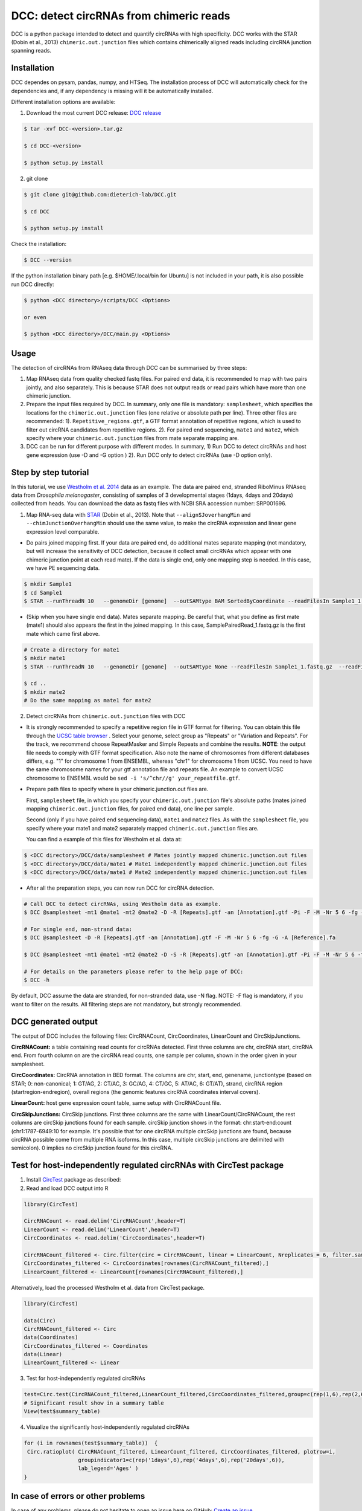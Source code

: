 *****************************************
DCC: detect circRNAs from chimeric reads
*****************************************

DCC is a python package intended to detect and quantify circRNAs with high specificity. DCC works with the STAR (Dobin et al., 2013) ``chimeric.out.junction``
files which contains chimerically aligned reads including circRNA junction spanning reads.

=============
Installation
=============

DCC dependes on pysam, pandas, numpy, and HTSeq.
The installation process of DCC will automatically check for the dependencies and, if any dependency is missing will it be automatically installed.

Different installation options are available:

1) Download the most current DCC release: `DCC release <https://github.com/dieterich-lab/DCC/releases>`_

.. code-block:: bash

 $ tar -xvf DCC-<version>.tar.gz

 $ cd DCC-<version>

 $ python setup.py install

2) git clone

.. code-block:: bash

  $ git clone git@github.com:dieterich-lab/DCC.git

  $ cd DCC

  $ python setup.py install

Check the installation:

.. code-block:: bash

  $ DCC --version

If the python installation binary path [e.g. $HOME/.local/bin for Ubuntu] is not included in your path, it is also possible run DCC directly:

.. code-block:: bash

  $ python <DCC directory>/scripts/DCC <Options>

  or even

  $ python <DCC directory>/DCC/main.py <Options>


========
Usage
========
The detection of circRNAs from RNAseq data through DCC can be summarised by three steps:

1. Map RNAseq data from quality checked fastq files. For paired end data, it is recommended to map with two pairs jointly, and also separately. This is because STAR does not output reads or read pairs which have more than one chimeric junction.

2. Prepare the input files required by DCC. In summary, only one file is mandatory: ``samplesheet``, which specifies the locations for the ``chimeric.out.junction`` files (one relative or absolute path per line). Three other files are recommended: 1). ``Repetitive_regions.gtf``, a GTF format annotation of repetitive regions, which is used to filter out circRNA candidates from repetitive regions. 2). For paired end sequencing, ``mate1`` and ``mate2``, which specify where your ``chimeric.out.junction`` files from mate separate mapping are.

3. DCC can be run for different purpose with different modes. In summary, 1) Run DCC to detect circRNAs and host gene expression (use -D and -G option ) 2). Run DCC only to detect circRNAs (use -D option only).

========================
Step by step tutorial
========================
In this tutorial, we use `Westholm et al. 2014 <http://www.sciencedirect.com/science/article/pii/S2211124714009310>`_  data as an example. The data are paired end, stranded RiboMinus RNAseq data from *Drosophila melanogaster*, consisting of samples of 3 developmental stages (1days, 4days and 20days) collected from heads. You can download the data as fastq files with NCBI SRA accession number: SRP001696.

1. Map RNA-seq data with `STAR <https://github.com/alexdobin/STAR>`_ (Dobin et al., 2013). Note that ``--alignSJoverhangMin`` and ``--chimJunctionOverhangMin`` should use the same value, to make the circRNA expression and linear gene expression level comparable.

* Do pairs joined mapping first. If your data are paired end, do additional mates separate mapping (not mandatory, but will increase the sensitivity of DCC detection, because it collect small circRNAs which appear with one chimeric junction point at each read mate). If the data is single end, only one mapping step is needed. In this case, we have PE sequencing data.

.. code-block:: bash

  $ mkdir Sample1
  $ cd Sample1
  $ STAR --runThreadN 10   --genomeDir [genome]  --outSAMtype BAM SortedByCoordinate --readFilesIn Sample1_1.fastq.gz  Sample1_2.fastq.gz   --readFilesCommand zcat  --outFileNamePrefix [sample prefix] --outReadsUnmapped Fastx  --outSJfilterOverhangMin 15 15 15 15 --alignSJoverhangMin 15 --alignSJDBoverhangMin 15 --outFilterMultimapNmax 20   --outFilterScoreMin 1   --outFilterMatchNmin 1   --outFilterMismatchNmax 2  --chimSegmentMin 15    --chimScoreMin 15   --chimScoreSeparation 10  --chimJunctionOverhangMin 15


* (Skip when you have single end data). Mates separate mapping. Be careful that, what you define as first mate (mate1) should also appears the first in the joined mapping. In this case, SamplePairedRead_1.fastq.gz is the first mate which came first above.

.. code-block:: bash

  # Create a directory for mate1
  $ mkdir mate1
  $ STAR --runThreadN 10   --genomeDir [genome]  --outSAMtype None --readFilesIn Sample1_1.fastq.gz  --readFilesCommand zcat   --outFileNamePrefix [sample prefix] --outReadsUnmapped Fastx  --outSJfilterOverhangMin 15 15 15 15 --alignSJoverhangMin 15 --alignSJDBoverhangMin 15 --seedSearchStartLmax 30  --outFilterMultimapNmax 20   --outFilterScoreMin 1   --outFilterMatchNmin 1   --outFilterMismatchNmax 2  --chimSegmentMin 15    --chimScoreMin 15   --chimScoreSeparation 10  --chimJunctionOverhangMin 15

  $ cd ..
  $ mkdir mate2
  # Do the same mapping as mate1 for mate2

2. Detect circRNAs from ``chimeric.out.junction`` files with DCC

- It is strongly recommended to specify a repetitive region file in GTF format for filtering. You can obtain this file through the `UCSC table browser <http://genome.ucsc.edu/cgi-bin/hgTables>`_ . Select your genome, select group as "Repeats" or "Variation and Repeats". For the track, we recommend choose RepeatMasker and Simple Repeats and combine the results. **NOTE**: the output file needs to comply with GTF format specification. Also note the name of chromosomes from different databases differs, e.g. "1" for chromosome 1 from ENSEMBL, whereas "chr1" for chromosome 1 from UCSC. You need to have the same chromosome names for your gtf annotation file and repeats file. An example to convert UCSC chromosome to ENSEMBL would be ``sed -i 's/^chr//g' your_repeatfile.gtf``.

- Prepare path files to specify where is your chimeric.junction.out files are.

  First, ``samplesheet`` file, in which you specify your ``chimeric.out.junction`` file's absolute paths (mates joined mapping ``chimeric.out.junction`` files, for paired end data), one line per sample.

  Second (only if you have paired end sequencing data), ``mate1`` and ``mate2`` files. As with the ``samplesheet`` file, you specify where your mate1 and mate2 separately mapped  ``chimeric.out.junction`` files are.

  You can find a example of this files for Westholm et al. data at:

.. code-block:: bash

  $ <DCC directory>/DCC/data/samplesheet # Mates jointly mapped chimeric.junction.out files
  $ <DCC directory>/DCC/data/mate1 # Mate1 independently mapped chimeric.junction.out files
  $ <DCC directory>/DCC/data/mate1 # Mate2 independently mapped chimeric.junction.out files

- After all the preparation steps, you can now run DCC for circRNA detection.


.. code-block:: bash

  # Call DCC to detect circRNAs, using Westholm data as example.
  $ DCC @samplesheet -mt1 @mate1 -mt2 @mate2 -D -R [Repeats].gtf -an [Annotation].gtf -Pi -F -M -Nr 5 6 -fg -G -A [Reference].fa

  # For single end, non-strand data:
  $ DCC @samplesheet -D -R [Repeats].gtf -an [Annotation].gtf -F -M -Nr 5 6 -fg -G -A [Reference].fa

  $ DCC @samplesheet -mt1 @mate1 -mt2 @mate2 -D -S -R [Repeats].gtf -an [Annotation].gtf -Pi -F -M -Nr 5 6 -fg

  # For details on the parameters please refer to the help page of DCC:
  $ DCC -h

By default, DCC assume the data are stranded, for non-stranded data, use -N flag.
NOTE: -F flag is mandatory, if you want to filter on the results. All filtering steps are not mandatory, but strongly recommended.

========================
DCC generated output
========================

The output of DCC includes the following files: CircRNACount, CircCoordinates, LinearCount and CircSkipJunctions.

**CircRNACount:** a table containing read counts for circRNAs detected. First three columns are chr, circRNA start, circRNA end. From fourth column on are the circRNA read counts, one sample per column, shown in the order given in your samplesheet.

**CircCoordinates:** CircRNA annotation in BED format. The columns are chr, start, end, genename, junctiontype (based on STAR; 0: non-canonical; 1: GT/AG, 2: CT/AC, 3: GC/AG, 4: CT/GC, 5: AT/AC, 6: GT/AT), strand, circRNA region (startregion-endregion), overall regions (the genomic features circRNA coordinates interval covers).

**LinearCount:** host gene expression count table, same setup with CircRNACount file.

**CircSkipJunctions:** CircSkip junctions. First three columns are the same with LinearCount/CircRNACount, the rest columns are circSkip junctions found for each sample. circSkip junction shows in the format: chr:start-end:count (chr1:1787-6949:10 for example. It's possible that for one circRNA multiple circSkip junctions are found, because circRNA possible come from multiple RNA isoforms. In this case, multiple circSkip junctions are delimited with semicolon). 0 implies no circSkip junction found for this circRNA.

========================================================================
Test for host-independently regulated circRNAs with CircTest package
========================================================================

1) Install `CircTest <https://github.com/dieterich-lab/CircTest>`_ package as described:

2) Read and load DCC output into R

.. code-block:: R

  library(CircTest)

  CircRNACount <- read.delim('CircRNACount',header=T)
  LinearCount <- read.delim('LinearCount',header=T)
  CircCoordinates <- read.delim('CircCoordinates',header=T)

  CircRNACount_filtered <- Circ.filter(circ = CircRNACount, linear = LinearCount, Nreplicates = 6, filter.sample = 6, filter.count = 5, percentage = 0.1)
  CircCoordinates_filtered <- CircCoordinates[rownames(CircRNACount_filtered),]
  LinearCount_filtered <- LinearCount[rownames(CircRNACount_filtered),]

Alternatively, load the processed Westholm et al. data from CircTest package.

.. code-block:: R

  library(CircTest)

  data(Circ)
  CircRNACount_filtered <- Circ
  data(Coordinates)
  CircCoordinates_filtered <- Coordinates
  data(Linear)
  LinearCount_filtered <- Linear

3) Test for host-independently regulated circRNAs

.. code-block:: R

 test=Circ.test(CircRNACount_filtered,LinearCount_filtered,CircCoordinates_filtered,group=c(rep(1,6),rep(2,6),rep(3,6)))
 # Significant result show in a summary table
 View(test$summary_table)

4) Visualize the significantly host-independently regulated circRNAs

.. code-block:: R

 for (i in rownames(test$summary_table))  {
  Circ.ratioplot( CircRNACount_filtered, LinearCount_filtered, CircCoordinates_filtered, plotrow=i,
                  groupindicator1=c(rep('1days',6),rep('4days',6),rep('20days',6)),
                  lab_legend='Ages' )
 }


====================================
In case of errors or other problems
====================================

In case of any problems, please do not hesitate to open an issue here on GitHub: `Create an issue <https://github.com/dieterich-lab/DCC/issues/new>`_
